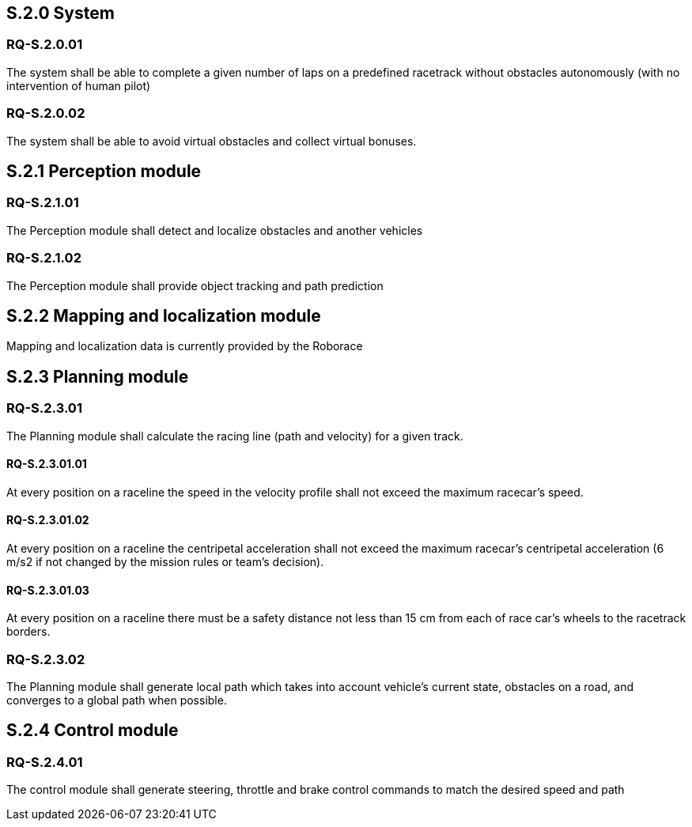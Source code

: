 == S.2.0 System

=== RQ-S.2.0.01 

The system shall be able to complete a given number of laps on a predefined racetrack without obstacles autonomously (with no intervention of human pilot)

=== RQ-S.2.0.02 

The system shall be able to avoid virtual obstacles and collect virtual bonuses.

== S.2.1 Perception module

=== RQ-S.2.1.01 

The Perception module shall detect and localize obstacles and another vehicles

=== RQ-S.2.1.02 

The Perception module shall provide object tracking and path prediction

== S.2.2 Mapping and localization module

Mapping and localization data is currently provided by the Roborace

== S.2.3 Planning module

=== RQ-S.2.3.01 

The Planning module shall calculate the racing line (path and velocity) for a given track.

==== RQ-S.2.3.01.01 

At every position on a raceline the speed in the velocity profile shall not exceed the maximum racecar's speed.

==== RQ-S.2.3.01.02 

At every position on a raceline the centripetal acceleration shall not exceed the maximum racecar's centripetal acceleration (6 m/s2 if not changed by the mission rules or team's decision).

==== RQ-S.2.3.01.03 

At every position on a raceline there must be a safety distance not less than 15 cm from each of race car's wheels to the racetrack borders.

=== RQ-S.2.3.02 

The Planning module shall generate local path which takes into account vehicle's current state, obstacles on a road, and converges to a global path when possible.

== S.2.4 Control module

=== RQ-S.2.4.01 
The control module shall generate steering, throttle and brake control commands to match the desired speed and path
